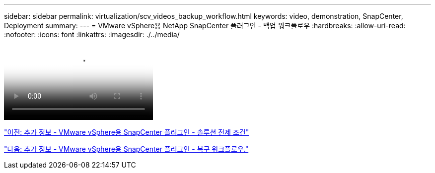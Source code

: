 ---
sidebar: sidebar 
permalink: virtualization/scv_videos_backup_workflow.html 
keywords: video, demonstration, SnapCenter, Deployment 
summary:  
---
= VMware vSphere용 NetApp SnapCenter 플러그인 - 백업 워크플로우
:hardbreaks:
:allow-uri-read: 
:nofooter: 
:icons: font
:linkattrs: 
:imagesdir: ./../media/


video::scv_backup_workflow.mp4[NetApp SnapCenter Plug-in for VMware vSphere - Backup Workflow]
link:scv_videos_prerequisites.html["이전: 추가 정보 - VMware vSphere용 SnapCenter 플러그인 - 솔루션 전제 조건"]

link:scv_videos_restore_workflow.html["다음: 추가 정보 - VMware vSphere용 SnapCenter 플러그인 - 복구 워크플로우."]

